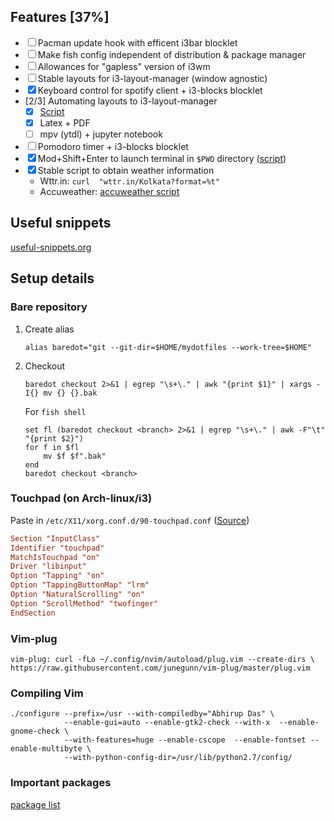 ** Features [37%]
   - [ ] Pacman update hook with efficent i3bar blocklet
   - [ ] Make fish config independent of distribution & package manager
   - [ ] Allowances for "gapless" version of i3wm
   - [ ] Stable layouts for i3-layout-manager (window agnostic)
   - [X] Keyboard control for spotify client + i3-blocks blocklet
   - [2/3] Automating layouts to i3-layout-manager
     - [X] [[file:.config/scripts/load_i3layout.sh][Script]] 
     - [X] Latex + PDF
     - [ ] mpv (ytdl) + jupyter notebook
   - [ ] Pomodoro timer + i3-blocks blocklet
   - [X] Mod+Shift+Enter to launch terminal in ~$PWD~ directory  ([[file:.config/scripts/last_pwd_shell.sh][script]])
   - [X] Stable script to obtain weather information
     - Wttr.in: ~curl  "wttr.in/Kolkata?format=%t"~
     - Accuweather: [[file:.config/scripts/weather.sh][accuweather script]] 
** Useful snippets
   [[file:.config/useful-snippets.org][useful-snippets.org]]
** Setup details
*** Bare repository
**** Create alias
 #+BEGIN_SRC shell :results verbatim :exports both
   alias baredot="git --git-dir=$HOME/mydotfiles --work-tree=$HOME"
 #+END_SRC
**** Checkout
   #+BEGIN_SRC shell :results verbatim :exports both
     baredot checkout 2>&1 | egrep "\s+\." | awk "{print $1}" | xargs -I{} mv {} {}.bak
   #+END_SRC
    
    For ~fish shell~
   #+BEGIN_SRC shell :results verbatim :exports both
     set fl (baredot checkout <branch> 2>&1 | egrep "\s+\." | awk -F"\t" "{print $2}")
     for f in $fl
         mv $f $f".bak"
     end
     baredot checkout <branch>
   #+END_SRC
*** Touchpad (on Arch-linux/i3)
    Paste in ~/etc/X11/xorg.conf.d/90-touchpad.conf~ ([[https://cravencode.com/post/essentials/enable-tap-to-click-in-i3wm][Source]])
#+BEGIN_SRC conf :results verbatim :exports both
   Section "InputClass"
   Identifier "touchpad"
   MatchIsTouchpad "on"
   Driver "libinput"
   Option "Tapping" "on"
   Option "TappingButtonMap" "lrm"
   Option "NaturalScrolling" "on"
   Option "ScrollMethod" "twofinger"
   EndSection
#+END_SRC
*** Vim-plug
 #+BEGIN_SRC shell  :results verbatim :exports both
   vim-plug: curl -fLo ~/.config/nvim/autoload/plug.vim --create-dirs \
   https://raw.githubusercontent.com/junegunn/vim-plug/master/plug.vim
 #+END_SRC
*** Compiling Vim
   #+BEGIN_SRC sh :results verbatim :exports all :session 
     ./configure --prefix=/usr --with-compiledby="Abhirup Das" \
                 --enable-gui=auto --enable-gtk2-check --with-x  --enable-gnome-check \
                 --with-features=huge --enable-cscope  --enable-fontset --enable-multibyte \
                 --with-python-config-dir=/usr/lib/python2.7/config/
   #+END_SRC
*** Important packages
   [[file:mydotfiles/required-after-install.md::##%20After%20install][package list]] 
